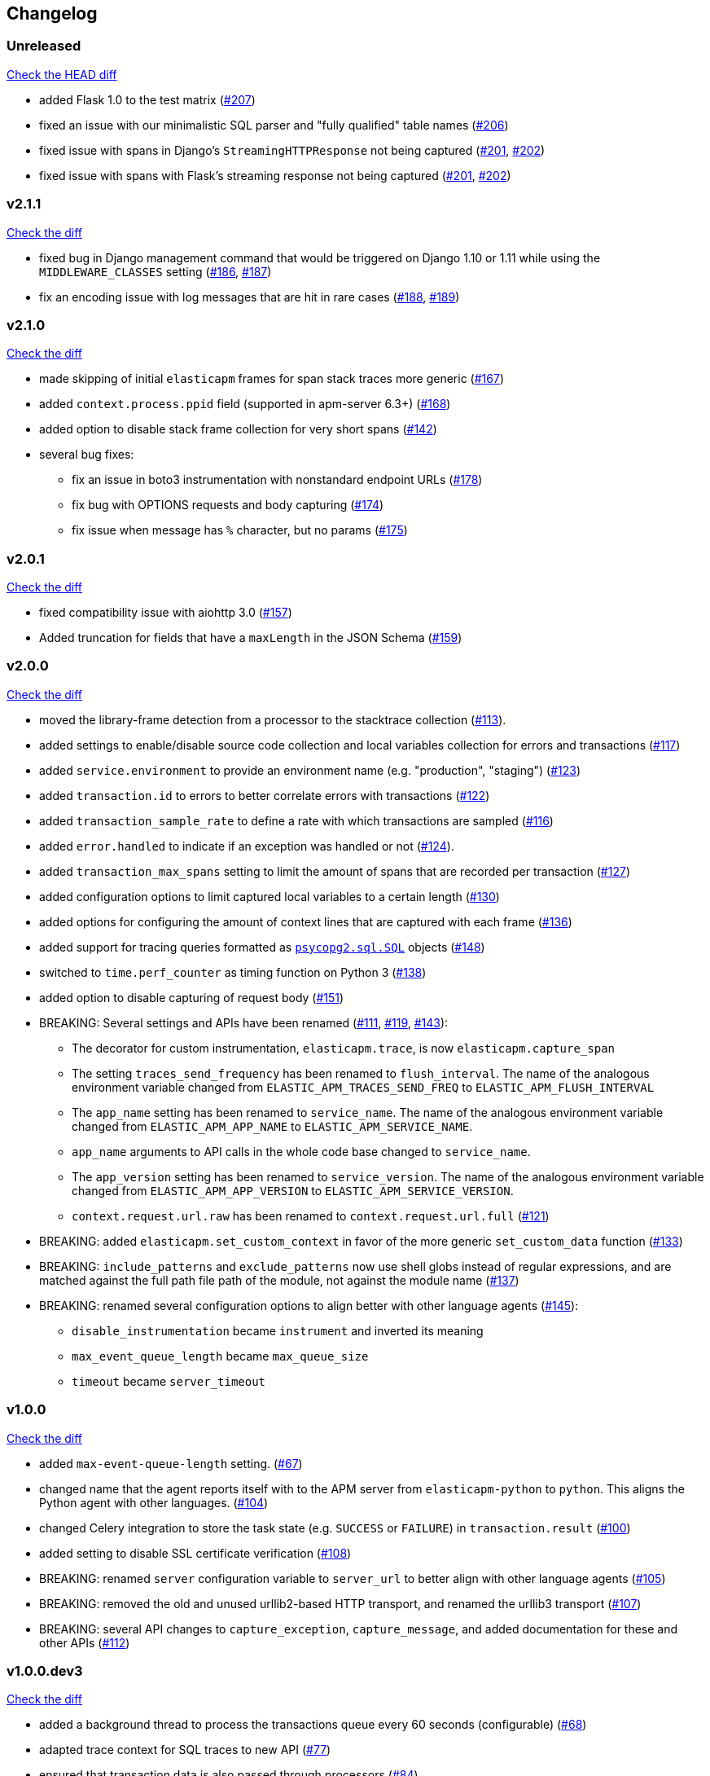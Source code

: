 // Use these for links to issue and pulls. Note issues and pulls redirect one to
// each other on Github, so don't worry too much on using the right prefix.
:issue: https://github.com/elastic/apm-agent-python/issues/
:pull: https://github.com/elastic/apm-agent-python/pull/

[[changelog]]
== Changelog


[[release-next]]
[float]
=== Unreleased
https://github.com/elastic/apm-agent-python/compare/v2.1.1\...master[Check the HEAD diff]

 * added Flask 1.0 to the test matrix ({pull}207[#207])
 * fixed an issue with our minimalistic SQL parser and "fully qualified" table names ({pull}206[#206])
 * fixed issue with spans in Django's `StreamingHTTPResponse` not being captured ({issue}201[#201], {pull}202[#202])
 * fixed issue with spans with Flask's streaming response not being captured ({issue}201[#201], {pull}202[#202])

[[release-2.1.1]]
[float]
=== v2.1.1
https://github.com/elastic/apm-agent-python/compare/v2.1.0\...v2.1.1[Check the diff]

 * fixed bug in Django management command that would be triggered on Django 1.10 or 1.11 while using
   the `MIDDLEWARE_CLASSES` setting ({issue}186[#186], {pull}187[#187])
 * fix an encoding issue with log messages that are hit in rare cases ({issue}188[#188], {pull}189[#189])

[[release-2.1.0]]
[float]
=== v2.1.0
https://github.com/elastic/apm-agent-python/compare/v2.0.1\...v2.1.0[Check the diff]

 * made skipping of initial `elasticapm` frames for span stack traces more generic ({pull}167[#167])
 * added `context.process.ppid` field (supported in apm-server 6.3+) ({pull}168[#168])
 * added option to disable stack frame collection for very short spans ({pull}142[#142])
 * several bug fixes:
 ** fix an issue in boto3 instrumentation with nonstandard endpoint URLs ({pull}178[#178])
 ** fix bug with OPTIONS requests and body capturing  ({pull}174[#174])
 ** fix issue when message has `%` character, but no params ({pull}175[#175])

[[release-2.0.1]]
[float]
=== v2.0.1
https://github.com/elastic/apm-agent-python/compare/v2.0.0\...v2.0.1[Check the diff]

 * fixed compatibility issue with aiohttp 3.0 ({pull}157[#157])
 * Added truncation for fields that have a `maxLength` in the JSON Schema ({pull}159[#159])


[[release-2.0.0]]
[float]
=== v2.0.0
https://github.com/elastic/apm-agent-python/compare/v1.0.0\...v2.0.0[Check the diff]

 * moved the library-frame detection from a processor to the stacktrace collection ({pull}113[#113]).
 * added settings to enable/disable source code collection and local variables collection
   for errors and transactions ({pull}117[#117])
 * added `service.environment` to provide an environment name (e.g. "production", "staging") ({pull}123[#123])
 * added `transaction.id` to errors to better correlate errors with transactions ({pull}122[#122])
 * added `transaction_sample_rate` to define a rate with which transactions are sampled ({pull}116[#116])
 * added `error.handled` to indicate if an exception was handled or not ({pull}124[#124]).
 * added `transaction_max_spans` setting to limit the amount of spans that are recorded per transaction ({pull}127[#127])
 * added configuration options to limit captured local variables to a certain length ({pull}130[#130])
 * added options for configuring the amount of context lines that are captured with each frame ({pull}136[#136])
 * added support for tracing queries formatted as http://initd.org/psycopg/docs/sql.html[`psycopg2.sql.SQL`] objects ({pull}148[#148])
 * switched to `time.perf_counter` as timing function on Python 3 ({pull}138[#138])
 * added option to disable capturing of request body ({pull}151[#151])
 * BREAKING: Several settings and APIs have been renamed ({pull}111[#111], {pull}119[#119], {pull}143[#143]):
 ** The decorator for custom instrumentation, `elasticapm.trace`, is now `elasticapm.capture_span`
 ** The setting `traces_send_frequency` has been renamed to `flush_interval`.
     The name of the analogous environment variable changed from `ELASTIC_APM_TRACES_SEND_FREQ`
     to `ELASTIC_APM_FLUSH_INTERVAL`
 ** The `app_name` setting has been renamed to `service_name`.
     The name of the analogous environment variable changed from `ELASTIC_APM_APP_NAME`
     to `ELASTIC_APM_SERVICE_NAME`.
 ** `app_name` arguments to API calls in the whole code base changed to `service_name`.
 ** The `app_version` setting has been renamed to `service_version`.
     The name of the analogous environment variable changed from `ELASTIC_APM_APP_VERSION`
     to `ELASTIC_APM_SERVICE_VERSION`.
 ** `context.request.url.raw` has been renamed to `context.request.url.full` ({pull}121[#121])
 * BREAKING: added `elasticapm.set_custom_context` in favor of the more generic `set_custom_data` function ({pull}133[#133])
 * BREAKING: `include_patterns` and `exclude_patterns` now use shell globs instead of regular expressions, and
             are matched against the full path file path of the module, not against the module name ({pull}137[#137])
 * BREAKING: renamed several configuration options to align better with other language agents ({pull}145[#145]):
 ** `disable_instrumentation` became `instrument` and inverted its meaning
 ** `max_event_queue_length` became `max_queue_size`
 ** `timeout` became `server_timeout`


[[release-1.0.0]]
[float]
=== v1.0.0
https://github.com/elastic/apm-agent-python/compare/v1.0.0.dev3\...v1.0.0[Check the diff]

 * added `max-event-queue-length` setting. ({pull}67[#67])
 * changed name that the agent reports itself with to the APM server from `elasticapm-python` to `python`. This aligns the Python agent with other languages. ({pull}104[#104])
 * changed Celery integration to store the task state (e.g. `SUCCESS` or `FAILURE`) in `transaction.result` ({pull}100[#100])
 * added setting to disable SSL certificate verification ({pull}108[#108])
 * BREAKING: renamed `server` configuration variable to `server_url` to better align with other language agents ({pull}105[#105]) 
 * BREAKING: removed the old and unused urllib2-based HTTP transport, and renamed the urllib3 transport ({pull}107[#107])
 * BREAKING: several API changes to `capture_exception`, `capture_message`, and added documentation for these and other APIs ({pull}112[#112])

[[release-v1.0.0.dev3]]
[float]
=== v1.0.0.dev3

https://github.com/elastic/apm-agent-python/compare/v1.0.0.dev2\...v1.0.0.dev2[Check the diff]


 * added a background thread to process the transactions queue every 60 seconds (configurable) ({pull}68[#68])
 * adapted trace context for SQL traces to new API ({pull}77[#77])
 * ensured that transaction data is also passed through processors ({pull}84[#84])
 * added `uninstrument` function to reverse instrumentation,
   and exposed both `instrument` and `uninstrument` as public API in the `elasticapm` namespace  ({pull}90[#90])
 * added normalization of HTTP status codes into classes for the `transaction.result` field. A HTTP status of `200`
   will be turned into `HTTP 2xx`. The unchanged status code is still available in `context.response.status_code`.
   ({pull}85[#85])


[[release-v1.0.0.dev2]]
[float]
=== v1.0.0.dev2

https://github.com/elastic/apm-agent-python/compare/v1.0.0.dev1\...v1.0.0.dev2[Check the diff]

 * added request context information for Flask ({pull}58[#58])
 * added response context information for Flask ({pull}65[#65])
 * BREAKING: changed the `SERVERS` list setting to a single `SERVER` string setting.
   With this change, we now only support sending events to a single server ({pull}59[#59])
 * BREAKING: removed root trace. Due to historical reason, we used to create a "root trace" which was equivalent
   to the transaction. This is no longer necessary. {pull}61[#61]

[[release-v1.0.0.dev1]]
[float]
=== v1.0.0.dev1

https://github.com/elastic/apm-agent-python/compare/v1.0.0.dev0\...v1.0.0.dev1[Check the diff]

 * unified configuration across supported frameworks ({pull}33[#33])
 * added in-app frame detection ({pull}36[#36])
 * added tagging functionality ({pull}28[#28])
 * preliminary support for Django 2.0 ({pull}26[#26])
 * initial set of documentation

[[release-v1.0.0.dev0]]
[float]
=== v1.0.0.dev0

First release of the Python agent for Elastic APM
